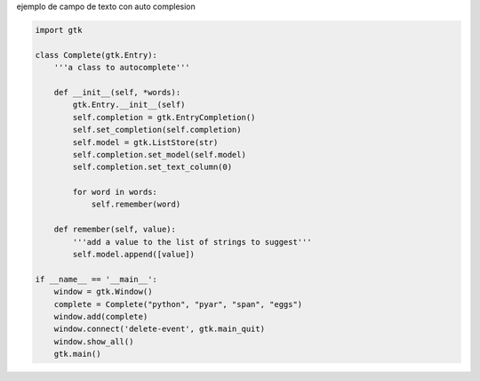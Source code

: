 .. title: Gtk Auto Complete


ejemplo de campo de texto con auto complesion

.. code-block:: python

    import gtk

    class Complete(gtk.Entry):
        '''a class to autocomplete'''

        def __init__(self, *words):
            gtk.Entry.__init__(self)
            self.completion = gtk.EntryCompletion()
            self.set_completion(self.completion)
            self.model = gtk.ListStore(str)
            self.completion.set_model(self.model)
            self.completion.set_text_column(0)

            for word in words:
                self.remember(word)

        def remember(self, value):
            '''add a value to the list of strings to suggest'''
            self.model.append([value])

    if __name__ == '__main__':
        window = gtk.Window()
        complete = Complete("python", "pyar", "span", "eggs")
        window.add(complete)
        window.connect('delete-event', gtk.main_quit)
        window.show_all()
        gtk.main()


